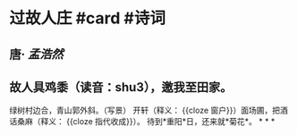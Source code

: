 * 过故人庄 #card #诗词
:PROPERTIES:
:card-last-interval: 9.84
:card-repeats: 3
:card-ease-factor: 2.46
:card-next-schedule: 2022-07-08T20:33:28.986Z
:card-last-reviewed: 2022-06-29T00:33:28.988Z
:card-last-score: 5
:END:
** 唐· [[孟浩然]]
** 故人具鸡黍（读音：shu3），邀我至田家。
绿树村边合，青山郭外斜。（写景）
开轩（释义： {{cloze 窗户}}）面场圃，把酒话桑麻（释义： {{cloze 指代收成}}）。
待到*重阳*日，还来就*菊花*。
*
*
*